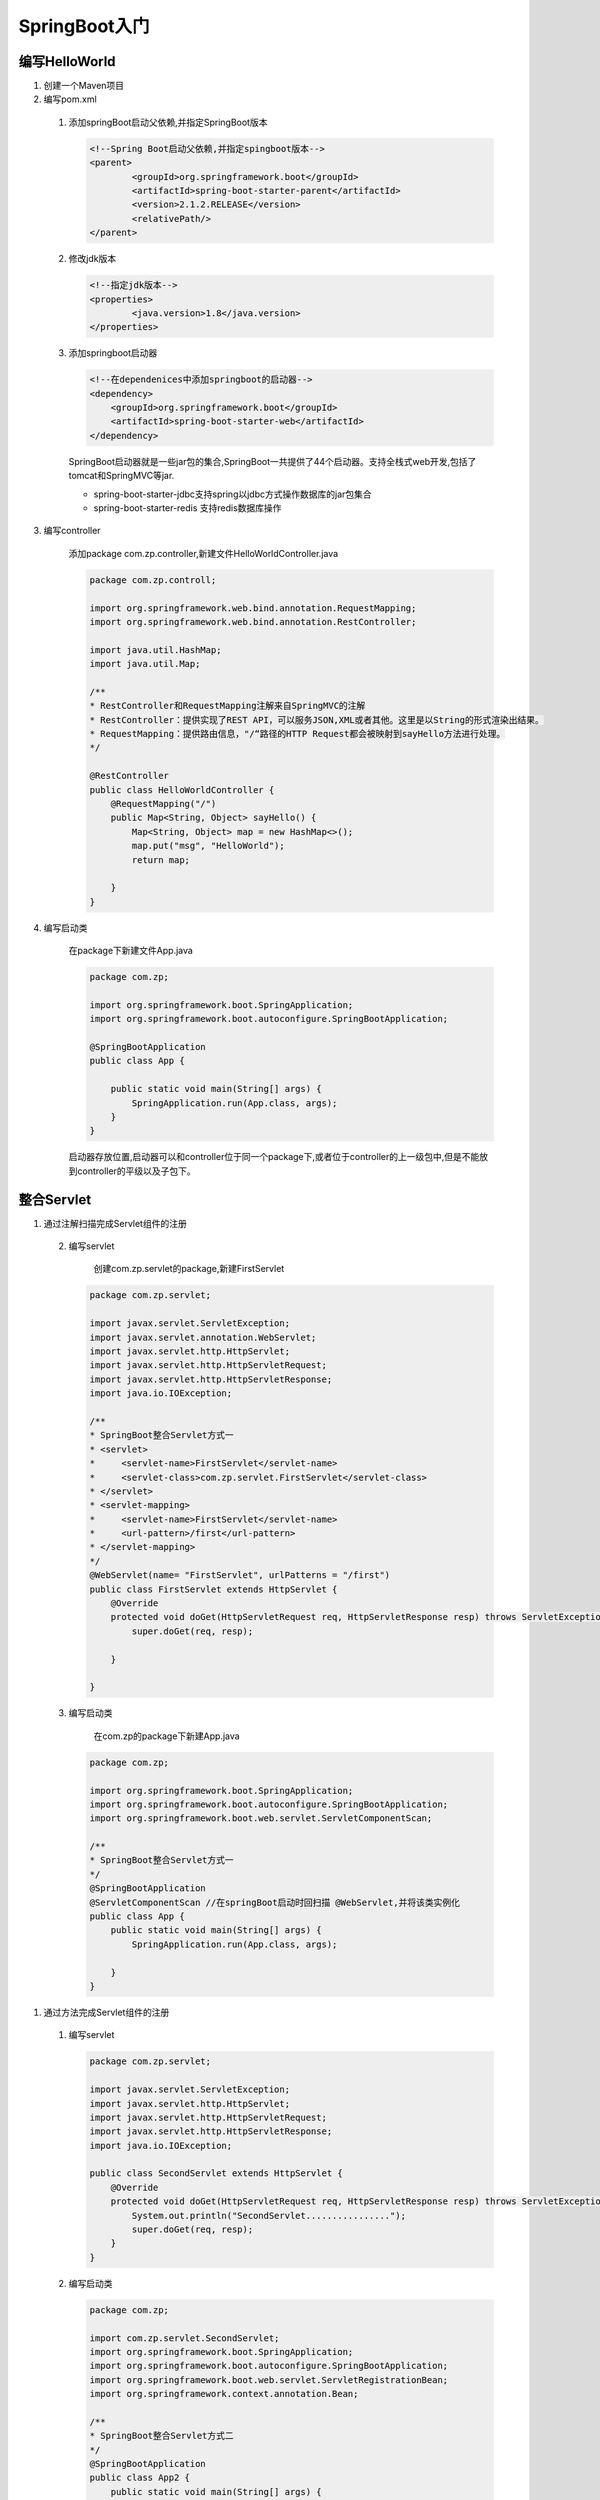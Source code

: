===============================
SpringBoot入门
===============================

编写HelloWorld
========================

1. 创建一个Maven项目

#. 编写pom.xml

 1. 添加springBoot启动父依赖,并指定SpringBoot版本

    .. code-block:: xml
        

        <!--Spring Boot启动父依赖,并指定spingboot版本-->
        <parent>
                <groupId>org.springframework.boot</groupId>
                <artifactId>spring-boot-starter-parent</artifactId>
                <version>2.1.2.RELEASE</version>
                <relativePath/>
        </parent>

 #. 修改jdk版本

    .. code-block:: xml
        

        <!--指定jdk版本-->
        <properties>
                <java.version>1.8</java.version>
        </properties>

 #. 添加springboot启动器

    .. code-block:: xml
        

        <!--在dependenices中添加springboot的启动器-->
        <dependency>
            <groupId>org.springframework.boot</groupId>
            <artifactId>spring-boot-starter-web</artifactId>
        </dependency>

    SpringBoot启动器就是一些jar包的集合,SpringBoot一共提供了44个启动器。支持全栈式web开发,包括了tomcat和SpringMVC等jar.

    - spring-boot-starter-jdbc支持spring以jdbc方式操作数据库的jar包集合

    - spring-boot-starter-redis 支持redis数据库操作

3. 编写controller
 
    添加package com.zp.controller,新建文件HelloWorldController.java

    .. code-block:: java

        package com.zp.controll;

        import org.springframework.web.bind.annotation.RequestMapping;
        import org.springframework.web.bind.annotation.RestController;

        import java.util.HashMap;
        import java.util.Map;

        /**
        * RestController和RequestMapping注解来自SpringMVC的注解
        * RestController：提供实现了REST API，可以服务JSON,XML或者其他。这里是以String的形式渲染出结果。
        * RequestMapping：提供路由信息，"/“路径的HTTP Request都会被映射到sayHello方法进行处理。
        */

        @RestController
        public class HelloWorldController {
            @RequestMapping("/")
            public Map<String, Object> sayHello() {
                Map<String, Object> map = new HashMap<>();
                map.put("msg", "HelloWorld");
                return map;

            }
        }

#. 编写启动类

    在package下新建文件App.java

    .. code-block:: java

        package com.zp;

        import org.springframework.boot.SpringApplication;
        import org.springframework.boot.autoconfigure.SpringBootApplication;

        @SpringBootApplication
        public class App {

            public static void main(String[] args) {
                SpringApplication.run(App.class, args);
            }
        }

    启动器存放位置,启动器可以和controller位于同一个package下,或者位于controller的上一级包中,但是不能放到controller的平级以及子包下。

整合Servlet
========================

1. 通过注解扫描完成Servlet组件的注册

 2. 编写servlet

     创建com.zp.servlet的package,新建FirstServlet

    .. code-block:: java
        

        package com.zp.servlet;

        import javax.servlet.ServletException;
        import javax.servlet.annotation.WebServlet;
        import javax.servlet.http.HttpServlet;
        import javax.servlet.http.HttpServletRequest;
        import javax.servlet.http.HttpServletResponse;
        import java.io.IOException;

        /**
        * SpringBoot整合Servlet方式一
        * <servlet>
        *     <servlet-name>FirstServlet</servlet-name>
        *     <servlet-class>com.zp.servlet.FirstServlet</servlet-class>
        * </servlet>
        * <servlet-mapping>
        *     <servlet-name>FirstServlet</servlet-name>
        *     <url-pattern>/first</url-pattern>
        * </servlet-mapping>
        */
        @WebServlet(name= "FirstServlet", urlPatterns = "/first")
        public class FirstServlet extends HttpServlet {
            @Override
            protected void doGet(HttpServletRequest req, HttpServletResponse resp) throws ServletException, IOException {
                super.doGet(req, resp);

            }

        }

 #. 编写启动类

     在com.zp的package下新建App.java 

    .. code-block:: java
        

        package com.zp;

        import org.springframework.boot.SpringApplication;
        import org.springframework.boot.autoconfigure.SpringBootApplication;
        import org.springframework.boot.web.servlet.ServletComponentScan;

        /**
        * SpringBoot整合Servlet方式一
        */
        @SpringBootApplication
        @ServletComponentScan //在springBoot启动时回扫描 @WebServlet,并将该类实例化
        public class App {
            public static void main(String[] args) {
                SpringApplication.run(App.class, args);

            }
        }

#. 通过方法完成Servlet组件的注册

 1. 编写servlet

    .. code-block:: java
        

        package com.zp.servlet;

        import javax.servlet.ServletException;
        import javax.servlet.http.HttpServlet;
        import javax.servlet.http.HttpServletRequest;
        import javax.servlet.http.HttpServletResponse;
        import java.io.IOException;

        public class SecondServlet extends HttpServlet {
            @Override
            protected void doGet(HttpServletRequest req, HttpServletResponse resp) throws ServletException, IOException {
                System.out.println("SecondServlet................");
                super.doGet(req, resp);
            }
        }


 #. 编写启动类

    .. code-block:: java
        
        
        package com.zp;

        import com.zp.servlet.SecondServlet;
        import org.springframework.boot.SpringApplication;
        import org.springframework.boot.autoconfigure.SpringBootApplication;
        import org.springframework.boot.web.servlet.ServletRegistrationBean;
        import org.springframework.context.annotation.Bean;

        /**
        * SpringBoot整合Servlet方式二
        */
        @SpringBootApplication
        public class App2 {
            public static void main(String[] args) {
                SpringApplication.run(App2.class, args);

            }

            @Bean
            public ServletRegistrationBean getServletRegistrationBean() {
                ServletRegistrationBean bean = new ServletRegistrationBean(new SecondServlet());
                bean.addUrlMappings("/second");
                return bean;
            }
        }


整合Filter
==========================

1. 通过注解扫描完成Filter组件注册

 #. 编写Filter

    .. code-block:: java
        

        package com.zp.filter;


        import javax.servlet.*;
        import javax.servlet.annotation.WebFilter;
        import java.io.IOException;

        /**
        * SpringBoot整合Filter方式一
        * <filter>
        *     <filter-name>FirstFilter</filter-name>
        *     <filter-class>com.zp.filter.FirstFilter</filter-class>
        * </filter>
        * <filter-mapping>
        *     <filter-name>FirstFilter</filter-name>
        *     <url-pattern>/first</url-pattern>
        * </filter-mapping>
        */
        //@WebFilter(filterName = "FirstFilter", urlPatterns = {"*.do", "*.jsp"})
        @WebFilter(filterName = "FirstFilter", urlPatterns = "/first")
        public class FirstFilter implements Filter {
            @Override
            public void init(FilterConfig filterConfig)
                    throws ServletException {

            }

            @Override
            public void doFilter(ServletRequest servletRequest, ServletResponse servletResponse, FilterChain filterChain)
                    throws IOException, ServletException {
                System.out.println("进入Filter.....................");
                filterChain.doFilter(servletRequest,servletResponse);
                System.out.println("离开Filter......................");
            }

            @Override
            public void destroy() {

            }
        }

 #. 编写启动类

    .. code-block:: java
        

        package com.zp;

        import org.springframework.boot.SpringApplication;
        import org.springframework.boot.autoconfigure.SpringBootApplication;
        import org.springframework.boot.web.servlet.ServletComponentScan;

        /**
        * SpringBoot整合Filter方式一
        */
        @SpringBootApplication
        @ServletComponentScan //在springBoot启动时回扫描 @WebServlet,并将该类实例化
        public class App {
            public static void main(String[] args) {
                SpringApplication.run(App.class, args);
            }
        }

2. 通过方法完成Filter组件的注册

 #. 编写servlet

    .. code-block:: java
        

        package com.zp.filter;

        import javax.servlet.*;
        import java.io.IOException;

        /**
        * SpringBoot整合Filter方式二
        */
        public class SecondFilter implements Filter {

            @Override
            public void init(FilterConfig filterConfig) throws ServletException {

            }

            @Override
            public void doFilter(ServletRequest servletRequest, ServletResponse servletResponse, FilterChain filterChain)
                    throws IOException, ServletException {
                System.out.println("进入SecondFilter.....................");
                filterChain.doFilter(servletRequest, servletResponse);
                System.out.println("离开SecondFilter......................");
            }

            @Override
            public void destroy() {

            }
        }




 #. 编写启动类

    .. code-block:: java
        

        package com.zp;

        import com.zp.filter.SecondFilter;
        import com.zp.servlet.SecondServlet;
        import org.springframework.boot.SpringApplication;
        import org.springframework.boot.autoconfigure.SpringBootApplication;
        import org.springframework.boot.web.servlet.FilterRegistrationBean;
        import org.springframework.boot.web.servlet.ServletComponentScan;
        import org.springframework.boot.web.servlet.ServletRegistrationBean;
        import org.springframework.context.annotation.Bean;

        /**
        * SpringBoot整合Filter方式一
        */
        @SpringBootApplication
        public class App2 {
            public static void main(String[] args) {
                SpringApplication.run(App2.class, args);
            }

            @Bean
            public ServletRegistrationBean getServletRegistrationBean() {
                ServletRegistrationBean bean = new ServletRegistrationBean(new SecondServlet());
                bean.addUrlMappings("/second");
                return bean;
            }

            @Bean
            public FilterRegistrationBean getFilterRegistrationBean() {
                FilterRegistrationBean bean = new FilterRegistrationBean(new SecondFilter());
                bean.addUrlPatterns("/first");
                return bean;
            }
        }


整合Listener
==========================

1. 通过注解扫描完成Listener组件注册

 1. 编写listener

    .. code-block:: java

        package com.zp.listener;

        import javax.servlet.ServletContextEvent;
        import javax.servlet.ServletContextListener;
        import javax.servlet.annotation.WebListener;

        /**
        * SpringBoot 整合Listener
        * <listener>
        *  <listener-class>com.zp.listener.FirsListener</listener-class>
        * </listener>
        */
        @WebListener
        public class FirstListener implements ServletContextListener {

            public void contextDestroyed(ServletContextEvent sce) {
            }

            public void contextInitialized(ServletContextEvent sce) {
                System.out.println("Listener init...................");
            }

        }
 
 #. 编写启动类

    .. code-block:: java
        

        package com.zp;

        import org.springframework.boot.SpringApplication;
        import org.springframework.boot.autoconfigure.SpringBootApplication;
        import org.springframework.boot.web.servlet.ServletComponentScan;

        @SpringBootApplication
        @ServletComponentScan
        public class App {
            public static void main(String[] args) {
                SpringApplication.run(App.class, args);

            }
        }




#. 通过方法完成Listener组件注册

 1. 编写listener

    .. code-block:: java
        

        package com.zp.listener;

        import javax.servlet.ServletContextEvent;
        import javax.servlet.ServletContextListener;

        public class SecondListener implements ServletContextListener {
            public void contextDestroyed(ServletContextEvent sce) {
            }

            public void contextInitialized(ServletContextEvent sce) {
                System.out.println("Second Listener init...................");
            }
        }



 #. 编写启动类

    .. code-block:: java
        

        package com.zp;

        import com.zp.listener.SecondListener;
        import org.springframework.boot.SpringApplication;
        import org.springframework.boot.autoconfigure.SpringBootApplication;
        import org.springframework.boot.web.servlet.ServletComponentScan;
        import org.springframework.boot.web.servlet.ServletListenerRegistrationBean;
        import org.springframework.context.annotation.Bean;

        @SpringBootApplication
        public class App2 {
            public static void main(String[] args) {
                SpringApplication.run(App2.class, args);

            }

            @Bean
            public ServletListenerRegistrationBean getServletListenerRegisterBean() {
                ServletListenerRegistrationBean<SecondListener> bean =
                        new ServletListenerRegistrationBean<SecondListener>(new SecondListener());
                return bean;
            }
        }

访问静态资源
========================

1. SpringBoot从classpath/static的目录下查找

    目录名称必须为static

    classpath 即WEB-INF下面的classes目录

#. ServletContext根目录下查找

    在src/main 下创建文件夹 webapp ,文件夹名称必须为webapp

修改springboot访问静态资源访问路径,在 properties文件里面设置  spring.resources.static-locations 就ok了

spring.resources.static-locations 的默认值是：classpath:/META-INF/resources/,classpath:/resources/,classpath:/static/,classpath:/public/

.. code-block:: xml
    

    server.port=8081
    spring.resources.static-locations=classpath:static/images/


文件上传
========================

1. 编写Controller 

.. code-block:: java
    

    package com.zp.controller;

    import org.springframework.web.bind.annotation.RequestMapping;
    import org.springframework.web.bind.annotation.RestController;
    import org.springframework.web.multipart.MultipartFile;

    import java.io.File;
    import java.io.IOException;
    import java.util.HashMap;
    import java.util.Map;

    @RestController// @Controller + @ResponseBody
    public class FileUploadController {
        @RequestMapping("/fileUploadController")
        public Map<String, Object> fileUpload(MultipartFile filename) throws IOException {
            System.out.println(filename.getOriginalFilename());
            filename.transferTo(new File("./" + filename.getOriginalFilename()));
            Map<String, Object> map = new HashMap<>();
            map.put("msg", "ok");
            return map;
        }

    }

#. 编写application.properties配置上传文件大小

.. code-block:: properties
    

    # 文件上传大小为200M
    spring.servlet.multipart.max-file-size=200MB
    # 请求大小为200M
    spring.servlet.multipart.max-request-size=200MB

#. 编写前端页面

.. code-block:: html
    

    <!DOCTYPE html>
    <html lang="en">
    <head>
        <meta charset="UTF-8">
        <title>文件上传</title>
    </head>
    <body>
    <form action="fileUploadController" method="post" enctype="multipart/form-data">
        上传文件:<input type="file" name="filename"><br>
        <input type="submit">

    </form>
    </body>
    </html>

